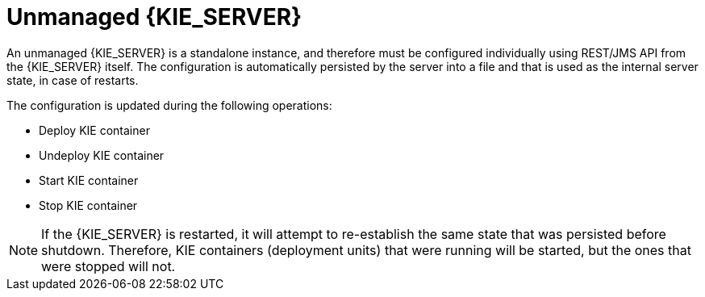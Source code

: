 [id='kie-server-unmanaged-server-config-proc']
= Unmanaged {KIE_SERVER}

An unmanaged {KIE_SERVER} is a standalone instance, and therefore must be configured individually using REST/JMS API from the {KIE_SERVER} itself. The configuration is automatically persisted by the server into a file and that is used as the internal server state, in case of restarts.

The configuration is updated during the following operations:

* Deploy KIE container
* Undeploy KIE container
* Start KIE container
* Stop KIE container

[NOTE]
====
If the {KIE_SERVER} is restarted, it will attempt to re-establish the same state that was persisted before shutdown.
Therefore, KIE containers (deployment units) that were running will be started, but the ones that were stopped will not.
====

